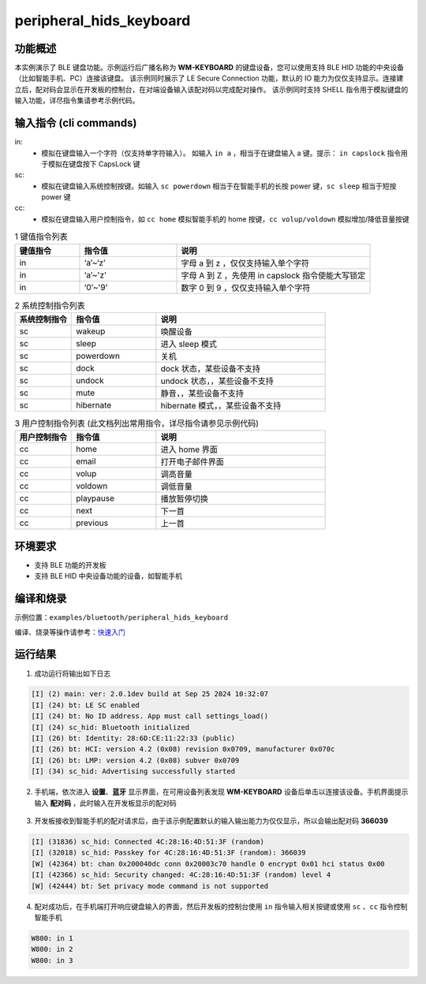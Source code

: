 .. _ble_peripheral_hids_keyboard_sample:

peripheral_hids_keyboard
##########################

功能概述
*********

本实例演示了 BLE 键盘功能。示例运行后广播名称为 **WM-KEYBOARD** 的键盘设备，您可以使用支持 BLE HID 功能的中央设备（比如智能手机、PC）连接该键盘。
该示例同时展示了 LE Secure Connection 功能，默认的 IO 能力为仅仅支持显示。连接建立后，配对码会显示在开发板的控制台，在对端设备输入该配对码以完成配对操作。
该示例同时支持 SHELL 指令用于模拟键盘的输入功能，详尽指令集请参考示例代码。

输入指令 (cli commands)
******************************

in:
   * 模拟在键盘输入一个字符（仅支持单字符输入）。 如输入 ``in a`` ，相当于在键盘输入 a 键。提示： ``in capslock`` 指令用于模拟在键盘按下 CapsLock 键

sc:
   * 模拟在键盘输入系统控制按键。如输入 ``sc powerdown`` 相当于在智能手机的长按 power 键，``sc sleep`` 相当于短按 power 键

cc:
   * 模拟在键盘输入用户控制指令，如 ``cc home`` 模拟智能手机的 home 按键，``cc volup/voldown`` 模拟增加/降低音量按键

.. csv-table:: 1 键值指令列表
    :header: "键值指令", "指令值", "说明"
    :widths: 20, 30, 60

    "in", "‘a’~‘z’", "字母 a 到 z ，仅仅支持输入单个字符"
    "in", "‘a’~'z'", "字母 A 到 Z ，先使用 in capslock 指令使能大写锁定"
    "in", "‘0’~'9'", "数字 0 到 9 ，仅仅支持输入单个字符"

.. csv-table:: 2 系统控制指令列表
    :header: "系统控制指令", "指令值", "说明"
    :widths: 20, 30, 60

    "sc", "wakeup", "唤醒设备"
    "sc", "sleep", "进入 sleep 模式"
    "sc", "powerdown", "关机"
    "sc", "dock", "dock 状态，某些设备不支持"
    "sc", "undock", "undock 状态，，某些设备不支持"
    "sc", "mute", "静音，，某些设备不支持"
    "sc", "hibernate", "hibernate 模式，，某些设备不支持"
	
.. csv-table:: 3 用户控制指令列表 (此文档列出常用指令，详尽指令请参见示例代码)
    :header: "用户控制指令", "指令值", "说明"
    :widths: 20, 30, 60

    "cc", "home", "进入 home 界面"
    "cc", "email", "打开电子邮件界面"
    "cc", "volup", "调高音量"
    "cc", "voldown", "调低音量"
    "cc", "playpause", "播放暂停切换"
    "cc", "next", "下一首"
    "cc", "previous", "上一首"

环境要求
************

* 支持 BLE 功能的开发板
* 支持 BLE HID 中央设备功能的设备，如智能手机

编译和烧录
********************

示例位置：``examples/bluetooth/peripheral_hids_keyboard``       

编译、烧录等操作请参考：`快速入门 <https://doc.winnermicro.net/w800/zh_CN/latest/get_started/index.html>`_

运行结果
************

1. 成功运行将输出如下日志

.. code-block:: console

	[I] (2) main: ver: 2.0.1dev build at Sep 25 2024 10:32:07
	[I] (24) bt: LE SC enabled
	[I] (24) bt: No ID address. App must call settings_load()
	[I] (24) sc_hid: Bluetooth initialized
	[I] (26) bt: Identity: 28:6D:CE:11:22:33 (public)
	[I] (26) bt: HCI: version 4.2 (0x08) revision 0x0709, manufacturer 0x070c
	[I] (26) bt: LMP: version 4.2 (0x08) subver 0x0709
	[I] (34) sc_hid: Advertising successfully started
	
2. 手机端，依次进入 **设置**、**蓝牙** 显示界面，在可用设备列表发现 **WM-KEYBOARD** 设备后单击以连接该设备。手机界面提示输入 **配对码** ，此时输入在开发板显示的配对码

.. figure:: assert/peripheral_hids_keyboard.svg
    :align: center


3. 开发板接收到智能手机的配对请求后，由于该示例配置默认的输入输出能力为仅仅显示，所以会输出配对码 **366039**

.. code-block:: console

	[I] (31836) sc_hid: Connected 4C:28:16:4D:51:3F (random)
	[I] (32018) sc_hid: Passkey for 4C:28:16:4D:51:3F (random): 366039
	[W] (42364) bt: chan 0x200040dc conn 0x20003c70 handle 0 encrypt 0x01 hci status 0x00
	[I] (42366) sc_hid: Security changed: 4C:28:16:4D:51:3F (random) level 4
	[W] (42444) bt: Set privacy mode command is not supported

4. 配对成功后，在手机端打开响应键盘输入的界面，然后开发板的控制台使用 ``in`` 指令输入相关按键或使用 ``sc`` 、``cc`` 指令控制智能手机

.. code-block:: console

	W800: in 1
	W800: in 2
	W800: in 3
	

.. figure:: assert/peripheral_hids_keyboard_100.svg
    :align: center
